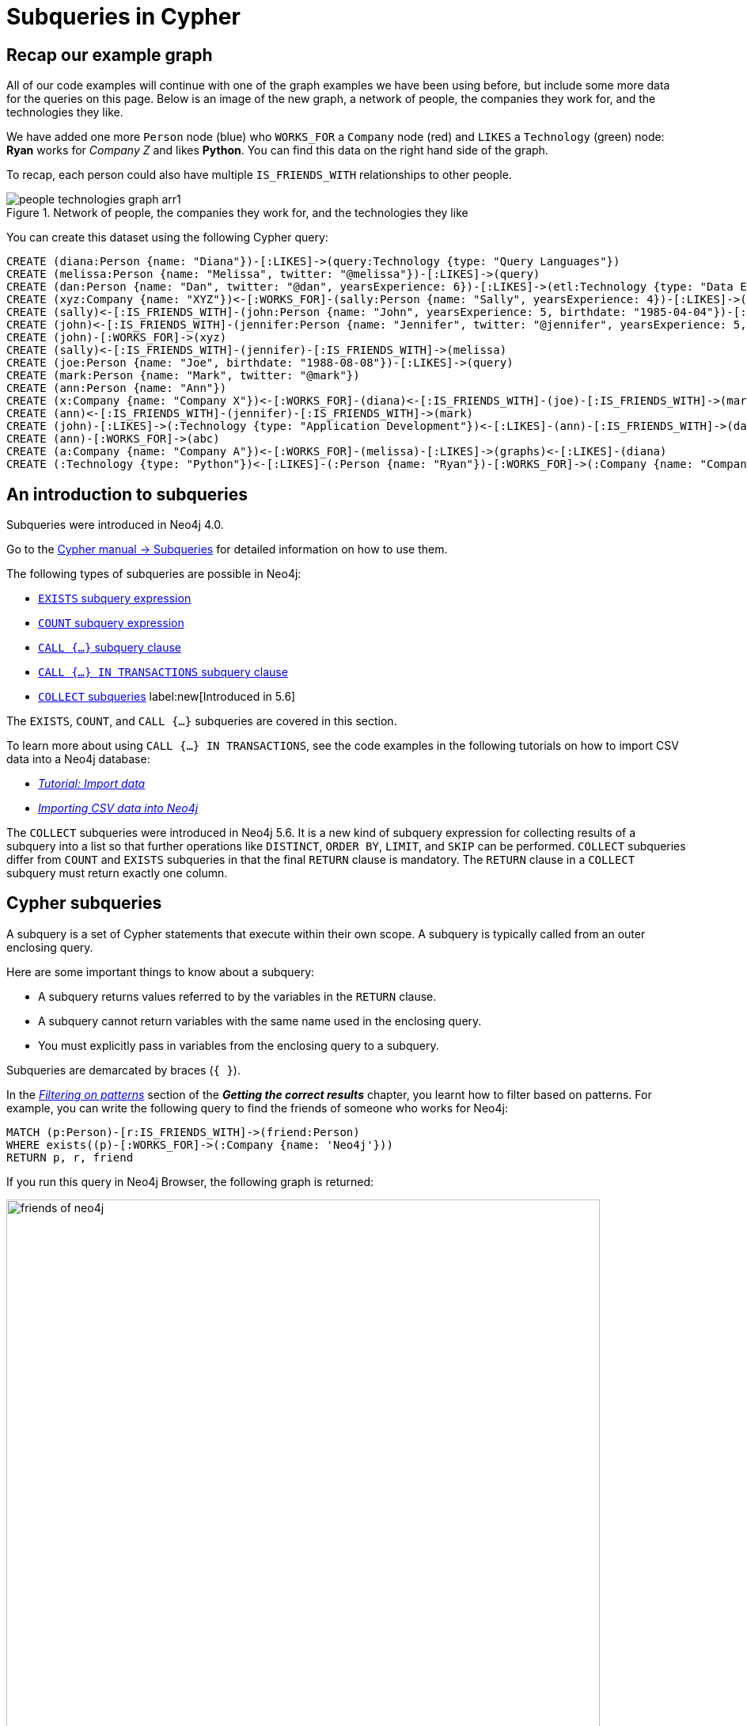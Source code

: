 [[neo4j-subqueries]]
= Subqueries in Cypher
:tags: cypher, queries, graph-queries, subqueries, compare-queries
:description: Building on the previous Cypher guides, this guide shows how to write subqueries.
:page-ad-overline-link: https://graphacademy.neo4j.com/courses/cypher-fundamentals/?ref=docs
:page-ad-overline: Neo4j GraphAcademy
:page-ad-title: Cypher Fundamentals
:page-ad-description: Learn Cypher in this free, hands-on course
:page-ad-link: https://graphacademy.neo4j.com/courses/cypher-fundamentals/?ref=docs
:page-ad-underline-role: button
:page-ad-underline: Learn more

[[recap]]
== Recap our example graph

All of our code examples will continue with one of the graph examples we have been using before, but include some more data for the queries on this page.
Below is an image of the new graph, a network of people, the companies they work for, and the technologies they like.

We have added one more `Person` node (blue) who `WORKS_FOR` a `Company` node (red) and `LIKES` a `Technology` (green) node: *Ryan* works for _Company Z_ and likes *Python*.
You can find this data on the right hand side of the graph.

To recap, each person could also have multiple `IS_FRIENDS_WITH` relationships to other people.

.Network of people, the companies they work for, and the technologies they like
image::people-technologies-graph-arr1.svg[role="popup-link"]

You can create this dataset using the following Cypher query:

[source,cypher]
----
CREATE (diana:Person {name: "Diana"})-[:LIKES]->(query:Technology {type: "Query Languages"})
CREATE (melissa:Person {name: "Melissa", twitter: "@melissa"})-[:LIKES]->(query)
CREATE (dan:Person {name: "Dan", twitter: "@dan", yearsExperience: 6})-[:LIKES]->(etl:Technology {type: "Data ETL"})<-[:LIKES]-(melissa)
CREATE (xyz:Company {name: "XYZ"})<-[:WORKS_FOR]-(sally:Person {name: "Sally", yearsExperience: 4})-[:LIKES]->(integrations:Technology {type: "Integrations"})<-[:LIKES]-(dan)
CREATE (sally)<-[:IS_FRIENDS_WITH]-(john:Person {name: "John", yearsExperience: 5, birthdate: "1985-04-04"})-[:LIKES]->(java:Technology {type: "Java"})
CREATE (john)<-[:IS_FRIENDS_WITH]-(jennifer:Person {name: "Jennifer", twitter: "@jennifer", yearsExperience: 5, birthdate: "1988-01-01"})-[:LIKES]->(java)
CREATE (john)-[:WORKS_FOR]->(xyz)
CREATE (sally)<-[:IS_FRIENDS_WITH]-(jennifer)-[:IS_FRIENDS_WITH]->(melissa)
CREATE (joe:Person {name: "Joe", birthdate: "1988-08-08"})-[:LIKES]->(query)
CREATE (mark:Person {name: "Mark", twitter: "@mark"})
CREATE (ann:Person {name: "Ann"})
CREATE (x:Company {name: "Company X"})<-[:WORKS_FOR]-(diana)<-[:IS_FRIENDS_WITH]-(joe)-[:IS_FRIENDS_WITH]->(mark)-[:LIKES]->(graphs:Technology {type: "Graphs"})<-[:LIKES]-(jennifer)-[:WORKS_FOR]->(:Company {name: "Neo4j"})
CREATE (ann)<-[:IS_FRIENDS_WITH]-(jennifer)-[:IS_FRIENDS_WITH]->(mark)
CREATE (john)-[:LIKES]->(:Technology {type: "Application Development"})<-[:LIKES]-(ann)-[:IS_FRIENDS_WITH]->(dan)-[:WORKS_FOR]->(abc:Company {name: "ABC"})
CREATE (ann)-[:WORKS_FOR]->(abc)
CREATE (a:Company {name: "Company A"})<-[:WORKS_FOR]-(melissa)-[:LIKES]->(graphs)<-[:LIKES]-(diana)
CREATE (:Technology {type: "Python"})<-[:LIKES]-(:Person {name: "Ryan"})-[:WORKS_FOR]->(:Company {name: "Company Z"})
----

[[cypher-filtering]]
== An introduction to subqueries

Subqueries were introduced in Neo4j 4.0.

Go to the link:https://neo4j.com/docs/cypher-manual/current/subqueries/[Cypher manual -> Subqueries] for detailed information on how to use them.


The following types of subqueries are possible in Neo4j:

* link:https://neo4j.com/docs/cypher-manual/current/syntax/expressions/#existential-subqueries[`EXISTS` subquery expression]
* link:https://neo4j.com/docs/cypher-manual/current/syntax/expressions/#count-subqueries[`COUNT` subquery expression]
* link:https://neo4j.com/docs/cypher-manual/5/clauses/call-subquery/[`CALL {...}` subquery clause]
* link:https://neo4j.com/docs/cypher-manual/5/clauses/call-subquery/#subquery-call-in-transactions[`CALL {...} IN TRANSACTIONS` subquery clause]
* link:https://neo4j.com/docs/cypher-manual/current/subqueries/collect/[`COLLECT` subqueries] label:new[Introduced in 5.6]

The `EXISTS`, `COUNT`, and `CALL {...}` subqueries are covered in this section.

To learn more about using `CALL {...} IN TRANSACTIONS`, see the code examples in the following tutorials on how to import CSV data into a Neo4j database:

* xref:cypher-intro/load-csv.adoc#call-in-transactions[_Tutorial: Import data_]
* xref:data-import/csv-import.adoc#optimizing-load-csv[_Importing CSV data into Neo4j_]

The `COLLECT` subqueries were introduced in Neo4j 5.6.
It is a new kind of subquery expression for collecting results of a subquery into a list so that further operations like `DISTINCT`, `ORDER BY`, `LIMIT`, and `SKIP` can be performed.
`COLLECT` subqueries differ from `COUNT` and `EXISTS` subqueries in that the final `RETURN` clause is mandatory.
The `RETURN` clause in a `COLLECT` subquery must return exactly one column.


[[cypher-subqueries]]
== Cypher subqueries

A subquery is a set of Cypher statements that execute within their own scope.
A subquery is typically called from an outer enclosing query.

Here are some important things to know about a subquery:

* A subquery returns values referred to by the variables in the `RETURN` clause.

* A subquery cannot return variables with the same name used in the enclosing query.

* You must explicitly pass in variables from the enclosing query to a subquery.

Subqueries are demarcated by braces (`{ }`).

In the xref:cypher-intro/results.adoc#filter-patterns[_Filtering on patterns_] section of the *_Getting the correct results_* chapter, you learnt how to filter based on patterns.
For example, you can write the following query to find the friends of someone who works for Neo4j:

[source,cypher]
----
MATCH (p:Person)-[r:IS_FRIENDS_WITH]->(friend:Person)
WHERE exists((p)-[:WORKS_FOR]->(:Company {name: 'Neo4j'}))
RETURN p, r, friend
----

If you run this query in Neo4j Browser, the following graph is returned:

.Output in the graph format
image::friends-of-neo4j.png[width=750,role="popup-link"]


https://neo4j.com/docs/cypher-manual/current/subqueries/[Cypher subqueries^] enable more powerful pattern filtering.
Instead of using the `exists` function in the `WHERE` clause, you can use the `EXISTS` subquery.
You can reproduce the previous example with the following query:

[source,cypher]
----
MATCH (p:Person)-[r:IS_FRIENDS_WITH]->(friend:Person)
WHERE EXISTS {
  MATCH (p)-[:WORKS_FOR]->(:Company {name: 'Neo4j'})
}
RETURN p, r, friend
----

You will get the same result, which is nice, but so far all you've achieved is the same thing with more code!

Next, let's write a subquery that filters more powerfully than what can be achieved with the `WHERE` clause or the `exists` function alone.

Assume that: 

* You want to find people who work for a company whose name starts with 'Company' and who like at least one technology that's liked by three or more people.
* You aren't interested in knowing what those technologies are.

You might try to answer this question with the following query:

[source,cypher]
----
MATCH (person:Person)-[:WORKS_FOR]->(company)
WHERE company.name STARTS WITH "Company"
AND (person)-[:LIKES]->(t:Technology)
AND COUNT { (t)<-[:LIKES]-() } >= 3
RETURN person.name as person, company.name AS company;
----

If you run this query, you'll see the following output:


[source,text]
----
Variable `t` not defined (line 4, column 25 (offset: 112))
"AND (person)-[:LIKES]->(t:Technology)"
                         ^
----

You can find people that like a technology, but you cannot check that at least three other people like that technology as well, because the variable `t` isn't in the scope of the `WHERE` clause.
Let's instead move the two `AND` statements into an `EXISTS` subquery block, resulting in the following query:

[source,cypher]
----
MATCH (person:Person)-[:WORKS_FOR]->(company)
WHERE company.name STARTS WITH "Company"
AND EXISTS {
  MATCH (person)-[:LIKES]->(t:Technology)
  WHERE COUNT { (t)<-[:LIKES]-() } >= 3
}
RETURN person.name as person, company.name AS company;
----

Now you can successfully run the query, which returns the following results:

[options="header"]
|===
| person    | company
| "Melissa" | "CompanyA"
| "Diana"   | "CompanyX"
|===

If you recall the graph visualisation from the start of this guide, *Ryan* is the only other person who works for a company which name starts with 'Company'.
He's been filtered out in this query because the only `Technology` that he likes is *Python*, and there aren't three other people who like Python.

[[result-returning-subqueries]]
== Result returning subqueries

So far you have learnt how to use subqueries to filter out results, but this doesn't fully show their power.
You can also use subqueries to return results as well.

Let's say you want to write a query that finds people who like Java or have more than one friend.
Apart from that, you want to return the results ordered by date of birth in descending order.
This can be partially achieved using the `UNION` clause and the `COUNT` subquery expression:

[source,cypher]
----
MATCH (p:Person)-[:LIKES]->(:Technology {type: "Java"})
RETURN p.name AS person, p.birthdate AS dob
ORDER BY dob DESC

UNION

MATCH (p:Person)
WHERE COUNT { (p)-[:IS_FRIENDS_WITH]->() } > 1
RETURN p.name AS person, p.birthdate AS dob
ORDER BY dob DESC;
----

If you run that query, you see the following output:

[options="header"]
|===
| person     | dob
| "Jennifer" | 1988-01-01
| "John"     | 1985-04-04
| "Joe"      | 1988-08-08
|===

You've got the correct people.
But the `UNION` approach only lets us sort results per `UNION` clause, not for all rows.

You can try another approach, where you execute each of the subqueries separately and collect the people from each part using the `collect()` function.
There are some people who like Java and have more than one friend, so you need to use `DISTINCT` operator in the `RETURN` clause to remove the duplicates:

[source,cypher]
----
// Find people who like Java
MATCH (p:Person)-[:LIKES]->(:Technology {type: "Java"})
WITH collect(p) AS peopleWhoLikeJava

// Find people with more than one friend
MATCH (p:Person)
WHERE COUNT { (p)-[:IS_FRIENDS_WITH]->() } > 1
WITH collect(p) AS popularPeople, peopleWhoLikeJava
WITH popularPeople + peopleWhoLikeJava AS people

// Unpack the collection of people and order by birthdate
UNWIND people AS p
RETURN DISTINCT p.name AS person, p.birthdate AS dob
ORDER BY dob DESC
----

If you run that query, you will get the following output:

[options="header"]
|===
| person     | dob
| "Joe"      | 1988-08-08
| "Jennifer" | 1988-01-01
| "John"     | 1985-04-04
|===

This approach works, but it's more difficult to write, as you have to keep passing through parts of the query to its next part.

The https://neo4j.com/docs/cypher-manual/current/clauses/call-subquery/index.html[`CALL {...}`^] clause gives you the best of both worlds:

* You can use the UNION approach to run the individual queries and remove duplicates.
* You can sort the results afterwards.

Our query using the `CALL {...}` clause looks like this:

[source,cypher]
----
CALL {
	MATCH (p:Person)-[:LIKES]->(:Technology {type: "Java"})
	RETURN p

	UNION

	MATCH (p:Person)
	WHERE COUNT { (p)-[:IS_FRIENDS_WITH]->() } > 1
	RETURN p
}
RETURN p.name AS person, p.birthdate AS dob
ORDER BY dob DESC;
----

If you run that query, you will get the following output:

[options="header"]
|===
| person     | dob
| "Joe"      | 1988-08-08
| "Jennifer" | 1988-01-01
| "John"     | 1985-04-04
|===

You could extend the query further to return the technologies that these people like, and the friends that they have.
The following query shows how to do this:

[source,cypher]
----
CALL {
	MATCH (p:Person)-[:LIKES]->(:Technology {type: "Java"})
	RETURN p

	UNION

	MATCH (p:Person)
	WHERE COUNT { (p)-[:IS_FRIENDS_WITH]->() } > 1
	RETURN p
}
WITH p,
     [(p)-[:LIKES]->(t) | t.type] AS technologies,
     [(p)-[:IS_FRIENDS_WITH]->(f) | f.name] AS friends

RETURN p.name AS person, p.birthdate AS dob, technologies, friends
ORDER BY dob DESC;
----

[options="header"]
|===
| person     | dob        | technologies                        | friends
| "Joe"      | 1988-08-08 | ["Query Languages"]                 | ["Mark", "Diana"]
| "Jennifer" | 1988-01-01 | ["Graphs", "Java"]                  | ["Sally", "Mark", "John", "Ann", "Melissa"]
| "John"     | 1985-04-04 | ["Java", "Application Development"] | ["Sally"]
|===

You can also apply aggregation functions to the results of the subquery.
The following query returns the youngest and oldest of the people who like Java or have more than one friend.

[source,cypher]
----
CALL {
	MATCH (p:Person)-[:LIKES]->(:Technology {type: "Java"})
	RETURN p

	UNION

	MATCH (p:Person)
	WHERE COUNT { (p)-[:IS_FRIENDS_WITH]->() } > 1
	RETURN p
}
RETURN min(p.birthdate) AS oldest, max(p.birthdate) AS youngest
----

[options="header"]
|===
| oldest     | youngest
| 1985-04-04 | 1988-08-08
|===

== Summary

You have seen how to use the `EXISTS {}` subquery expression to write complex filtering patterns and the `CALL {}` clause to execute result-returning subqueries.



